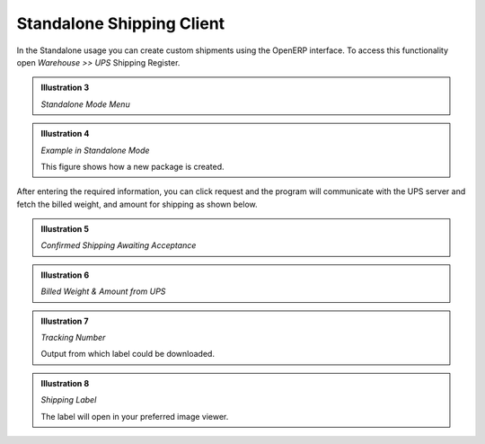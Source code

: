 Standalone Shipping Client
##########################

In the Standalone usage you can create custom shipments using the OpenERP 
interface. To access this functionality open *Warehouse >> UPS* Shipping Register.

.. image:: _images/Screenshot8.png
    :width: 1000

.. admonition:: **Illustration 3** 

    *Standalone Mode Menu*

.. image:: _images/Screenshot9.png
    :width: 1000
    
.. admonition:: **Illustration 4** 

    *Example in Standalone Mode*
    
    This figure shows how a new package is created.

After entering the required information, you can click request and the program 
will communicate with the UPS server and fetch the billed weight, and amount 
for shipping as shown below.

.. image:: _images/Screenshot16.png
    :width: 1000
    
.. admonition:: **Illustration 5**

    *Confirmed Shipping Awaiting Acceptance*

.. image:: _images/Screenshot17.png
    :width: 1000

.. admonition:: **Illustration 6**

    *Billed Weight & Amount from UPS*

.. image:: _images/Screenshot18.png
    :width: 1000
    
.. admonition:: **Illustration 7**

    *Tracking Number*

    Output from which label could be downloaded.

.. image:: _images/Screenshot19.png
    :width: 1000
    
.. admonition:: **Illustration 8** 

    *Shipping Label*

    The label will open in your preferred image viewer.

